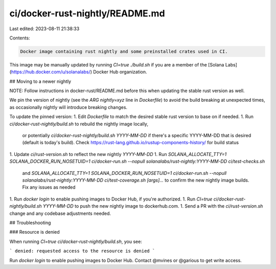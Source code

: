 ci/docker-rust-nightly/README.md
================================

Last edited: 2023-08-11 21:38:33

Contents:

.. code-block:: md

    Docker image containing rust nightly and some preinstalled crates used in CI.

This image may be manually updated by running `CI=true ./build.sh` if you are a member
of the [Solana Labs](https://hub.docker.com/u/solanalabs/) Docker Hub
organization.

## Moving to a newer nightly

NOTE: Follow instructions in docker-rust/README.md before this when updating the stable
rust version as well.

We pin the version of nightly (see the `ARG nightly=xyz` line in `Dockerfile`)
to avoid the build breaking at unexpected times, as occasionally nightly will
introduce breaking changes.

To update the pinned version:
1. Edit `Dockerfile` to match the desired stable rust version to base on if needed.
1. Run `ci/docker-rust-nightly/build.sh` to rebuild the nightly image locally,
   or potentially `ci/docker-rust-nightly/build.sh YYYY-MM-DD` if there's a
   specific YYYY-MM-DD that is desired (default is today's build).
   Check https://rust-lang.github.io/rustup-components-history/ for build
   status
1. Update `ci/rust-version.sh` to reflect the new nightly `YYYY-MM-DD`
1. Run `SOLANA_ALLOCATE_TTY=1 SOLANA_DOCKER_RUN_NOSETUID=1 ci/docker-run.sh --nopull solanalabs/rust-nightly:YYYY-MM-DD ci/test-checks.sh`
   and `SOLANA_ALLOCATE_TTY=1 SOLANA_DOCKER_RUN_NOSETUID=1 ci/docker-run.sh --nopull solanalabs/rust-nightly:YYYY-MM-DD ci/test-coverage.sh [args]...`
   to confirm the new nightly image builds.  Fix any issues as needed
1. Run `docker login` to enable pushing images to Docker Hub, if you're authorized.
1. Run `CI=true ci/docker-rust-nightly/build.sh YYYY-MM-DD` to push the new nightly image to dockerhub.com.
1. Send a PR with the `ci/rust-version.sh` change and any codebase adjustments needed.

## Troubleshooting

### Resource is denied

When running `CI=true ci/docker-rust-nightly/build.sh`, you see:

```
denied: requested access to the resource is denied
```

Run `docker login` to enable pushing images to Docker Hub. Contact @mvines or @garious
to get write access.


